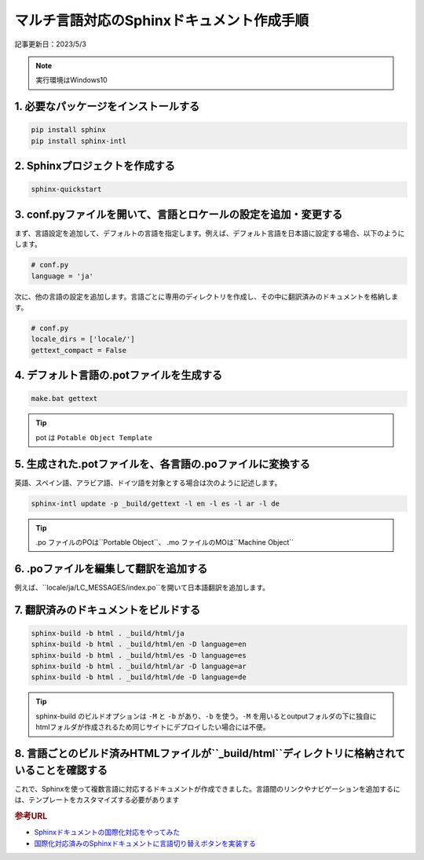 マルチ言語対応のSphinxドキュメント作成手順
=============================================

記事更新日：2023/5/3

.. note:: 
  実行環境はWindows10

1. 必要なパッケージをインストールする
---------------------------------------

.. code-block:: bash

   pip install sphinx
   pip install sphinx-intl

2. Sphinxプロジェクトを作成する
---------------------------------------

.. code-block:: bash

   sphinx-quickstart

3. conf.pyファイルを開いて、言語とロケールの設定を追加・変更する
------------------------------------------------------------------

まず、言語設定を追加して、デフォルトの言語を指定します。例えば、デフォルト言語を日本語に設定する場合、以下のようにします。

.. code-block:: python

   # conf.py
   language = 'ja'

次に、他の言語の設定を追加します。言語ごとに専用のディレクトリを作成し、その中に翻訳済みのドキュメントを格納します。

.. code-block:: python

   # conf.py
   locale_dirs = ['locale/']
   gettext_compact = False

4. デフォルト言語の.potファイルを生成する
------------------------------------------------------------------------

.. code-block:: bash

   make.bat gettext

.. tip:: 
  pot は ``Potable Object Template`` 


5. 生成された.potファイルを、各言語の.poファイルに変換する
-----------------------------------------------------------------

英語、スペイン語、アラビア語、ドイツ語を対象とする場合は次のように記述します。

.. code-block:: bash

   sphinx-intl update -p _build/gettext -l en -l es -l ar -l de

.. tip:: 
  .po ファイルのPOは``Portable Object``、 .mo ファイルのMOは``Machine Object``


6. .poファイルを編集して翻訳を追加する
----------------------------------------------

例えば、``locale/ja/LC_MESSAGES/index.po``を開いて日本語翻訳を追加します。

7. 翻訳済みのドキュメントをビルドする
----------------------------------------------

.. code-block:: bash

  sphinx-build -b html . _build/html/ja
  sphinx-build -b html . _build/html/en -D language=en
  sphinx-build -b html . _build/html/es -D language=es
  sphinx-build -b html . _build/html/ar -D language=ar
  sphinx-build -b html . _build/html/de -D language=de

.. tip:: 
  sphinx-build のビルドオプションは ``-M`` と ``-b`` があり、``-b`` を使う。``-M`` を用いるとoutputフォルダの下に独自にhtmlフォルダが作成されるため同じサイトにデプロイしたい場合には不便。


8. 言語ごとのビルド済みHTMLファイルが``_build/html``ディレクトリに格納されていることを確認する
------------------------------------------------------------------------------------------------------------------------

これで、Sphinxを使って複数言語に対応するドキュメントが作成できました。言語間のリンクやナビゲーションを追加するには、テンプレートをカスタマイズする必要があります

.. rubric:: 参考URL
* `Sphinxドキュメントの国際化対応をやってみた <https://dev.classmethod.jp/articles/sphinx-i18n/>`_ 
* `国際化対応済みのSphinxドキュメントに言語切り替えボタンを実装する <https://dev.classmethod.jp/articles/implement-sphinx-i18n-switch-button/>`_ 
